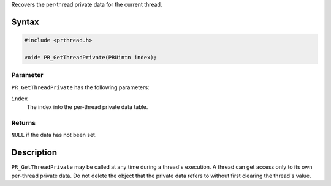 Recovers the per-thread private data for the current thread.

.. _Syntax:

Syntax
------

.. code:: eval

   #include <prthread.h>

   void* PR_GetThreadPrivate(PRUintn index);

.. _Parameter:

Parameter
~~~~~~~~~

``PR_GetThreadPrivate`` has the following parameters:

``index``
   The index into the per-thread private data table.

.. _Returns:

Returns
~~~~~~~

``NULL`` if the data has not been set.

.. _Description:

Description
-----------

``PR_GetThreadPrivate`` may be called at any time during a thread's
execution. A thread can get access only to its own per-thread private
data. Do not delete the object that the private data refers to without
first clearing the thread's value.
